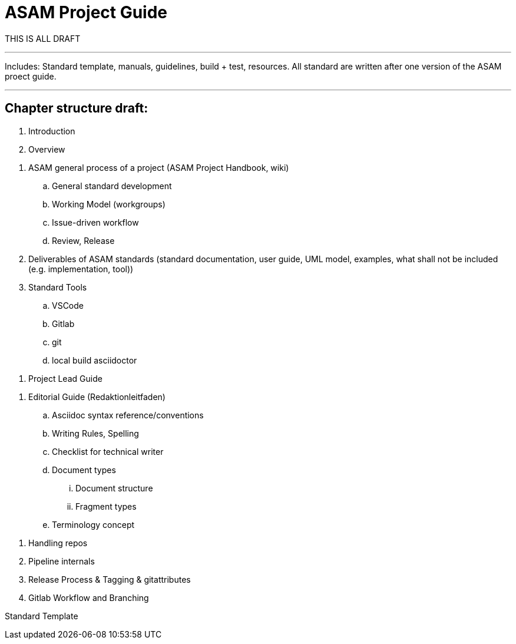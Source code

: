 = ASAM Project Guide

THIS IS ALL DRAFT


---
Includes: Standard template, manuals, guidelines, build + test, resources.
All standard are written after one version of the ASAM proect guide.

---

== Chapter structure draft:

. Introduction
. Overview

// WG Member
. ASAM general process of a project (ASAM Project Handbook, wiki)
.. General standard development
.. Working Model (workgroups)
.. Issue-driven workflow
.. Review, Release
. Deliverables of ASAM standards (standard documentation, user guide, UML model, examples, what shall not be included (e.g. implementation, tool))

. Standard Tools
.. VSCode
.. Gitlab
.. git
.. local build asciidoctor


// Project Lead
. Project Lead Guide

// Technical Writer
. Editorial Guide (Redaktionleitfaden) 
.. Asciidoc syntax reference/conventions
.. Writing Rules, Spelling
.. Checklist for technical writer
.. Document types
... Document structure
... Fragment types
.. Terminology concept


// ASAM Office
. Handling repos
. Pipeline internals
. Release Process & Tagging & gitattributes
. Gitlab Workflow and Branching


Standard Template
